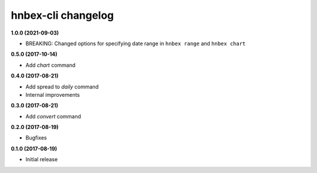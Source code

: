 hnbex-cli changelog
====================

**1.0.0 (2021-09-03)**

* BREAKING: Changed options for specifying date range in ``hnbex range`` and ``hnbex chart``

**0.5.0 (2017-10-14)**

* Add `chart` command

**0.4.0 (2017-08-21)**

* Add spread to `daily` command
* Internal improvements

**0.3.0 (2017-08-21)**

* Add `convert` command

**0.2.0 (2017-08-19)**

* Bugfixes

**0.1.0 (2017-08-19)**

* Initial release

